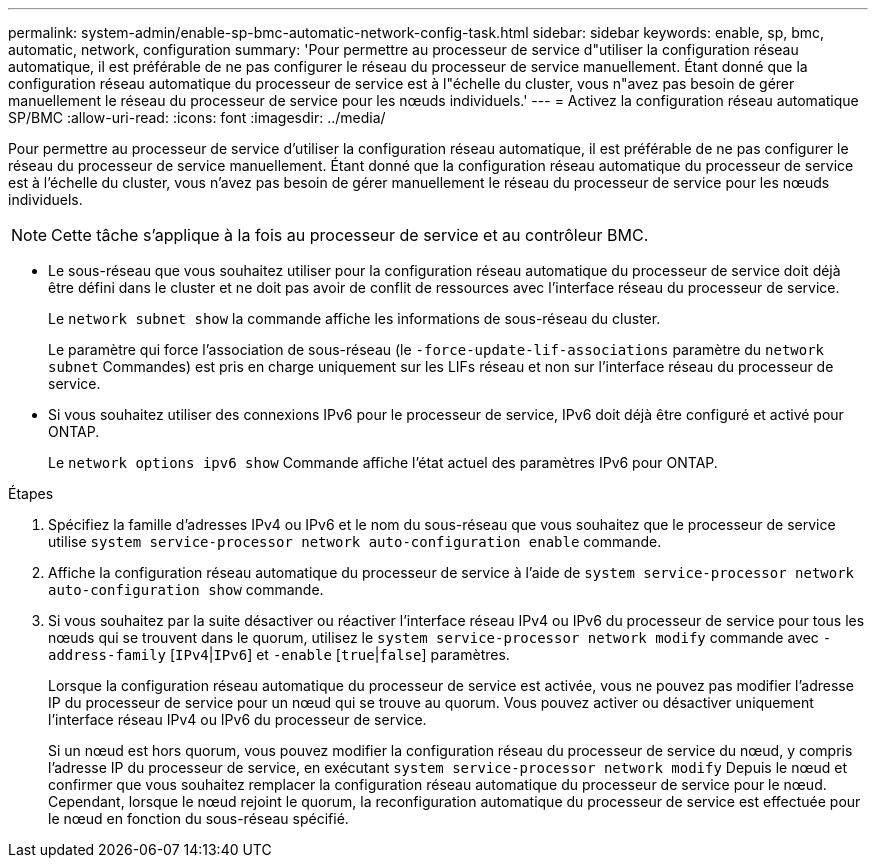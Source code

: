 ---
permalink: system-admin/enable-sp-bmc-automatic-network-config-task.html 
sidebar: sidebar 
keywords: enable, sp, bmc, automatic, network, configuration 
summary: 'Pour permettre au processeur de service d"utiliser la configuration réseau automatique, il est préférable de ne pas configurer le réseau du processeur de service manuellement. Étant donné que la configuration réseau automatique du processeur de service est à l"échelle du cluster, vous n"avez pas besoin de gérer manuellement le réseau du processeur de service pour les nœuds individuels.' 
---
= Activez la configuration réseau automatique SP/BMC
:allow-uri-read: 
:icons: font
:imagesdir: ../media/


[role="lead"]
Pour permettre au processeur de service d'utiliser la configuration réseau automatique, il est préférable de ne pas configurer le réseau du processeur de service manuellement. Étant donné que la configuration réseau automatique du processeur de service est à l'échelle du cluster, vous n'avez pas besoin de gérer manuellement le réseau du processeur de service pour les nœuds individuels.

[NOTE]
====
Cette tâche s'applique à la fois au processeur de service et au contrôleur BMC.

====
* Le sous-réseau que vous souhaitez utiliser pour la configuration réseau automatique du processeur de service doit déjà être défini dans le cluster et ne doit pas avoir de conflit de ressources avec l'interface réseau du processeur de service.
+
Le `network subnet show` la commande affiche les informations de sous-réseau du cluster.

+
Le paramètre qui force l'association de sous-réseau (le `-force-update-lif-associations` paramètre du `network subnet` Commandes) est pris en charge uniquement sur les LIFs réseau et non sur l'interface réseau du processeur de service.

* Si vous souhaitez utiliser des connexions IPv6 pour le processeur de service, IPv6 doit déjà être configuré et activé pour ONTAP.
+
Le `network options ipv6 show` Commande affiche l'état actuel des paramètres IPv6 pour ONTAP.



.Étapes
. Spécifiez la famille d'adresses IPv4 ou IPv6 et le nom du sous-réseau que vous souhaitez que le processeur de service utilise `system service-processor network auto-configuration enable` commande.
. Affiche la configuration réseau automatique du processeur de service à l'aide de `system service-processor network auto-configuration show` commande.
. Si vous souhaitez par la suite désactiver ou réactiver l'interface réseau IPv4 ou IPv6 du processeur de service pour tous les nœuds qui se trouvent dans le quorum, utilisez le `system service-processor network modify` commande avec `-address-family` [`IPv4`|`IPv6`] et `-enable` [`true`|`false`] paramètres.
+
Lorsque la configuration réseau automatique du processeur de service est activée, vous ne pouvez pas modifier l'adresse IP du processeur de service pour un nœud qui se trouve au quorum. Vous pouvez activer ou désactiver uniquement l'interface réseau IPv4 ou IPv6 du processeur de service.

+
Si un nœud est hors quorum, vous pouvez modifier la configuration réseau du processeur de service du nœud, y compris l'adresse IP du processeur de service, en exécutant `system service-processor network modify` Depuis le nœud et confirmer que vous souhaitez remplacer la configuration réseau automatique du processeur de service pour le nœud. Cependant, lorsque le nœud rejoint le quorum, la reconfiguration automatique du processeur de service est effectuée pour le nœud en fonction du sous-réseau spécifié.


